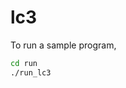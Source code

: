 * lc3

To run a sample program,

#+begin_src sh
  cd run
  ./run_lc3
#+end_src


# ** To do
# - [ ] Behavioral I/O models in lc3_ram
# - [ ] Better names (mem, ram) and comments -- code review
# - [ ] SimEnv -- use lc3sim to C&R -- filter out its garbage output?
#   - [ ] Memdump to file, write Python parser to make interaction easy.
# - [ ] Add headers to RTL
# - [ ] Cleanup dirs
# - [ ] Makefile, run scripts
# - [ ] Documentation
# - [ ] CI/CD
